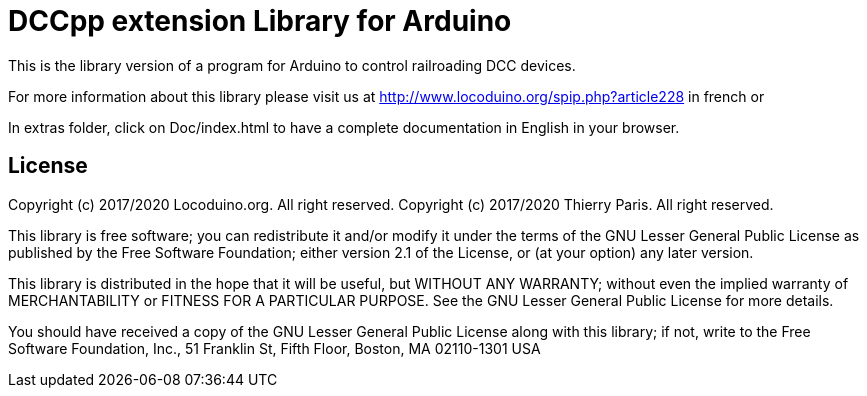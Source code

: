 = DCCpp extension Library for Arduino =

This is the library version of a program for Arduino to control railroading DCC devices.

For more information about this library please visit us at
http://www.locoduino.org/spip.php?article228 in french or

In extras folder, click on Doc/index.html to have a complete documentation in English in your browser.

== License ==

Copyright (c) 2017/2020 Locoduino.org. All right reserved.
Copyright (c) 2017/2020 Thierry Paris.  All right reserved.

This library is free software; you can redistribute it and/or
modify it under the terms of the GNU Lesser General Public
License as published by the Free Software Foundation; either
version 2.1 of the License, or (at your option) any later version.

This library is distributed in the hope that it will be useful,
but WITHOUT ANY WARRANTY; without even the implied warranty of
MERCHANTABILITY or FITNESS FOR A PARTICULAR PURPOSE. See the GNU
Lesser General Public License for more details.

You should have received a copy of the GNU Lesser General Public
License along with this library; if not, write to the Free Software
Foundation, Inc., 51 Franklin St, Fifth Floor, Boston, MA 02110-1301 USA
